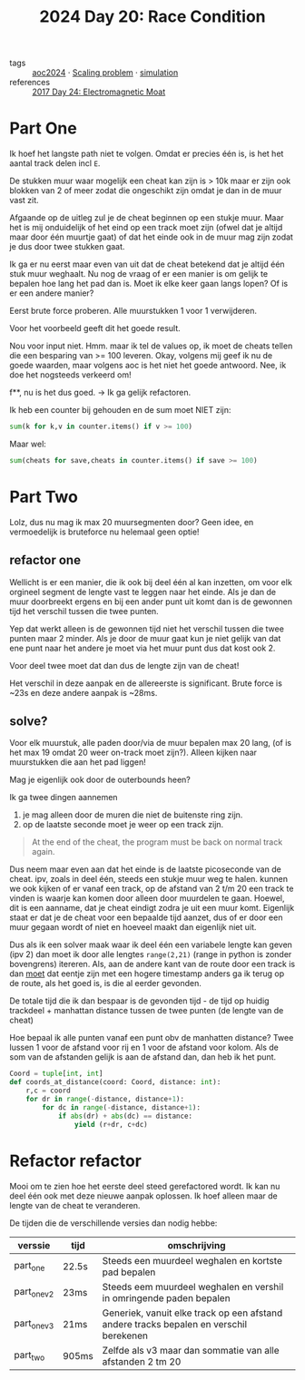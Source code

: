 :PROPERTIES:
:ID:       b7a98423-0e60-43fe-a38f-8ddada72dcdb
:END:
#+title: 2024 Day 20: Race Condition
#+filetags: :python:
- tags :: [[id:212a04da-2f2f-42a8-aac3-6cc62a805688][aoc2024]] · [[id:28998a92-8554-4fb0-9bfa-ee6265ff6258][Scaling problem]] · [[id:0039e229-d52a-44bb-b027-b9fa80dd8935][simulation]]
- references :: [[id:a0185e77-4195-4935-be88-59acc51b5a98][2017 Day 24: Electromagnetic Moat]]

* Part One

Ik hoef het langste path niet te volgen. Omdat er precies één is, is het het aantal track delen incl ~E~.

De stukken muur waar mogelijk een cheat kan zijn is > 10k maar er zijn
ook blokken van 2 of meer zodat die ongeschikt zijn omdat je dan in de muur vast
zit.

Afgaande op de uitleg zul je de cheat beginnen op een stukje muur. Maar het is mij onduidelijk of het eind op een track moet zijn (ofwel dat je altijd maar door één  muurtje gaat) of dat het einde ook in de muur mag zijn zodat je dus door twee stukken gaat.

Ik ga er nu eerst maar even van uit dat de cheat betekend dat je altijd één stuk muur weghaalt.
Nu nog de vraag of er een manier is om gelijk te bepalen hoe lang het pad dan is. Moet ik elke keer gaan langs lopen? Of is er een andere manier?

Eerst brute force proberen. Alle muurstukken 1 voor 1 verwijderen.

Voor het voorbeeld geeft dit het goede result.

Nou voor input niet.
Hmm. maar ik tel de values op, ik moet de cheats tellen die een besparing van >= 100 leveren.
Okay, volgens mij geef ik nu de goede waarden, maar volgens aoc is het niet het goede antwoord.
Nee, ik doe het nogsteeds verkeerd om!

f**, nu is het dus goed. -> Ik ga gelijk refactoren.

Ik heb een counter bij gehouden en de sum moet NIET zijn:
#+begin_src python
sum(k for k,v in counter.items() if v >= 100)
#+end_src

Maar wel:
#+begin_src python
sum(cheats for save,cheats in counter.items() if save >= 100)
#+end_src

* Part Two

Lolz, dus nu mag ik max 20 muursegmenten door?
Geen idee, en vermoedelijk is bruteforce nu helemaal geen optie!

** refactor one
Wellicht is er een manier, die ik ook bij deel één al kan inzetten, om voor elk orgineel segment de lengte vast te leggen naar het einde. Als je dan de muur doorbreekt ergens en bij een ander punt uit komt dan is de gewonnen tijd het verschil tussen die twee punten.

Yep dat werkt alleen is de gewonnen tijd niet het verschil tussen die twee punten maar 2 minder.
Als je door de muur gaat kun je niet gelijk van dat ene punt naar het andere je moet via het muur punt dus dat kost ook 2.

Voor deel twee moet dat dan dus de lengte zijn van de cheat!

Het verschil in deze aanpak en de allereerste is significant.
Brute force is ~23s en deze andere aanpak is ~28ms.

** solve?

Voor elk muurstuk, alle paden door/via de muur bepalen max 20 lang, (of is het
max 19 omdat 20 weer on-track moet zijn?). Alleen kijken naar muurstukken die
aan het pad liggen!

Mag je eigenlijk ook door de outerbounds heen?

Ik ga twee dingen aannemen
1. je mag alleen door de muren die niet de buitenste ring zijn.
2. op de laatste seconde moet je weer op een track zijn.
#+begin_quote
  At the end of the cheat, the program must be back on normal track again.
#+end_quote

Dus neem maar even aan dat het einde is de laatste picoseconde van de cheat.
ipv, zoals in deel één, steeds een stukje muur weg te halen. kunnen we ook kijken of er vanaf een track, op de afstand van 2 t/m 20 een track te vinden is waarje kan komen door alleen door muurdelen te gaan.
Hoewel, dit is een aanname, dat je cheat eindigt zodra je uit een muur komt. Eigenlijk staat er dat je de cheat voor een bepaalde tijd aanzet, dus of er door een muur gegaan wordt of niet en hoeveel maakt dan eigenlijk niet uit.

Dus als ik een solver maak waar ik deel één een variabele lengte kan geven (ipv 2) dan moet ik door alle lengtes ~range(2,21)~ (range in python is zonder bovengrens) itereren. Als, aan de andere kant van de route door een track is dan _moet_ dat eentje zijn met een hogere timestamp anders ga ik terug op de route, als het goed is, is die al eerder gevonden.

De totale tijd die ik dan bespaar is de gevonden tijd - de tijd op huidig trackdeel + manhattan distance tussen de twee punten (de lengte van de cheat)

Hoe bepaal ik alle punten vanaf een punt obv de manhatten distance?
Twee lussen 1 voor de afstand voor rij en 1 voor de afstand voor kolom. Als de
som van de afstanden gelijk is aan de afstand dan, dan heb ik het punt.

#+begin_src python
Coord = tuple[int, int]
def coords_at_distance(coord: Coord, distance: int):
    r,c = coord
    for dr in range(-distance, distance+1):
        for dc in range(-distance, distance+1):
            if abs(dr) + abs(dc) == distance:
                yield (r+dr, c+dc)

#+end_src

* Refactor refactor

Mooi om te zien hoe het eerste deel steed gerefactored wordt. Ik kan nu deel één
ook met deze nieuwe aanpak oplossen. Ik hoef alleen maar de lengte van de cheat
te veranderen.

De tijden die de verschillende versies dan nodig hebbe:


| verssie     | tijd  | omschrijving                                                                           |
|-------------+-------+----------------------------------------------------------------------------------------|
| part_one    | 22.5s | Steeds een muurdeel weghalen en kortste pad bepalen                                    |
| part_one_v2 | 23ms  | Steeds eem muurdeel weghalen en vershil in omringende paden bepalen                    |
| part_one_v3 | 21ms  | Generiek, vanuit elke track op een afstand andere tracks bepalen en verschil berekenen |
| part_two    | 905ms | Zelfde als v3 maar dan sommatie van alle afstanden 2 tm 20                             |
